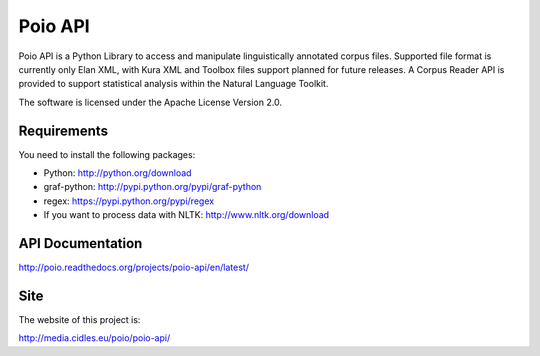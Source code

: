 Poio API
========
Poio API is a Python Library to access and manipulate linguistically
annotated corpus files. Supported file format is currently only Elan XML,
with Kura XML and Toolbox files support planned for future releases. A
Corpus Reader API is provided to support statistical analysis within the
Natural Language Toolkit.

The software is licensed under the Apache License Version 2.0. 


Requirements
------------
You need to install the following packages:

- Python: http://python.org/download
- graf-python: http://pypi.python.org/pypi/graf-python
- regex: https://pypi.python.org/pypi/regex
- If you want to process data with NLTK: http://www.nltk.org/download


API Documentation
-----------------
http://poio.readthedocs.org/projects/poio-api/en/latest/


Site
----
The website of this project is:

http://media.cidles.eu/poio/poio-api/

